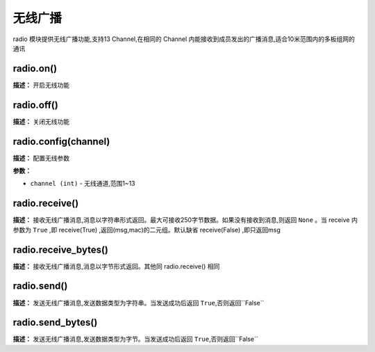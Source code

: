 无线广播
====

radio 模块提供无线广播功能,支持13 Channel,在相同的 Channel 内能接收到成员发出的广播消息,适合10米范围内的多板组网的通讯


radio.on()
-------------

**描述：**   开启无线功能

.. image::  /images/blocks/radio/1.png
    :scale: 90 %


radio.off()
-------------

**描述：**   关闭无线功能


radio.config(channel)
-------------

**描述：**   配置无线参数

.. image::  /images/blocks/radio/2.png
    :scale: 90 %

**参数：**

- ``channel (int)`` - 无线通道,范围1~13


radio.receive()
-------------

**描述：**   接收无线广播消息,消息以字符串形式返回。最大可接收250字节数据。如果没有接收到消息,则返回 ``None`` 。当 receive 内参数为 ``True`` ,即 receive(True) ,返回(msg,mac)的二元组。默认缺省 receive(False) ,即只返回msg

.. image::  /images/blocks/radio/4.png
    :scale: 90 %

radio.receive_bytes()
-------------

**描述：**   接收无线广播消息,消息以字节形式返回。其他同 radio.receive() 相同


radio.send()
-------------

**描述：**   发送无线广播消息,发送数据类型为字符串。当发送成功后返回 ``True``,否则返回``False``

.. image::  /images/blocks/radio/3.png
    :scale: 90 %


radio.send_bytes()
-------------

**描述：**   发送无线广播消息,发送数据类型为字节。当发送成功后返回 ``True``,否则返回``False``
